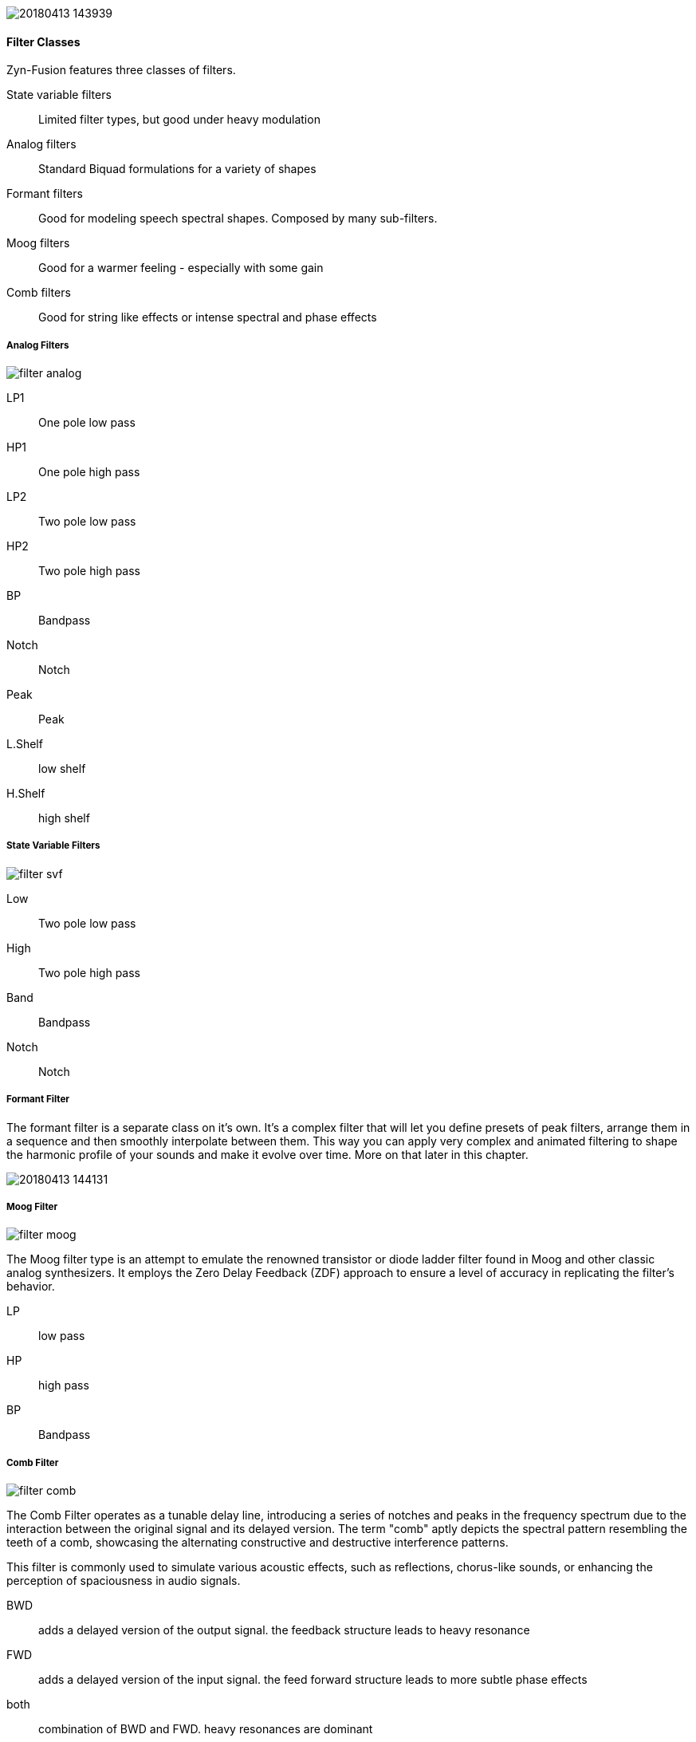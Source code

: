 image::imgs/20180413-143939.png[]

==== Filter Classes

Zyn-Fusion features three classes of filters.

State variable filters:: Limited filter types, but good under heavy modulation
Analog filters:: Standard Biquad formulations for a variety of shapes
Formant filters:: Good for modeling speech spectral shapes. Composed by many
sub-filters.
Moog filters:: Good for a warmer feeling - especially with some gain
Comb filters:: Good for string like effects or intense spectral and phase effects

===== Analog Filters

// fundamental, could you fill this in? - unfa
image::imgs/filter-analog.png[]

LP1:: One pole low pass
HP1:: One pole high pass
LP2:: Two pole low pass
HP2:: Two pole high pass
BP::  Bandpass
Notch:: Notch
Peak:: Peak
L.Shelf:: low shelf
H.Shelf:: high shelf

===== State Variable Filters

// fundamental, could you fill this in? - unfa
image::imgs/filter-svf.png[]

Low::  Two pole low pass
High:: Two pole high pass
Band:: Bandpass
Notch:: Notch

===== Formant Filter

The formant filter is a separate class on it's own.
It's a complex filter that will let you define presets of peak filters,
arrange them in a sequence and then smoothly interpolate between them.
This way you can apply very complex and animated filtering to shape the
harmonic profile of your sounds and make it evolve over time.
More on that later in this chapter.

image::imgs/20180413-144131.png[]

===== Moog Filter

image::imgs/filter-moog.png[]

The Moog filter type is an attempt to emulate the renowned transistor or diode ladder filter found in Moog and other classic analog synthesizers. 
It employs the Zero Delay Feedback (ZDF) approach to ensure a level of accuracy in replicating the filter's behavior. 

LP:: low pass
HP:: high pass
BP:: Bandpass

===== Comb Filter

image::imgs/filter-comb.png[]

The Comb Filter operates as a tunable delay line, introducing a series of notches and peaks 
in the frequency spectrum due to the interaction between the original signal and its delayed version. 
The term "comb" aptly depicts the spectral pattern resembling the teeth of a comb, 
showcasing the alternating constructive and destructive interference patterns. 

This filter is commonly used to simulate various acoustic effects, such as reflections, 
chorus-like sounds, or enhancing the perception of spaciousness in audio signals.

BWD:: adds a delayed version of the output signal. the feedback structure leads to heavy resonance
FWD:: adds a delayed version of the input signal. the feed forward structure leads to more subtle phase effects
both:: combination of BWD and FWD. heavy resonances are dominant 
BWDN:: subtracts a delayed version of the output signal. similar to BWD. can be used for example to remove even harmonics
FWDN:: Subtracts a delayed input signal, emphasizing frequency cancellation for targeted harmonic removal or notching in the spectrum.
bothN:: Utilizes subtraction from both input and output signals

[NOTE]
 
Poor Mans Physical Modelling
======
The comb filter can be used as a string like oscillator. 
To accomplish that apply it as voice filter to a burst of noise. 
But make sure the amplitude envelope doesn't go too fast to zero as that would turn off the voice.
If F.Track is 100% it's frequencies are proportional to the pitch.
To keep in tune you may set Scale to 0 (no velocity impact) 
and enable "F. Ctl Bypass" in the voices Amplitude General Settings (no midi cc impact)
======


